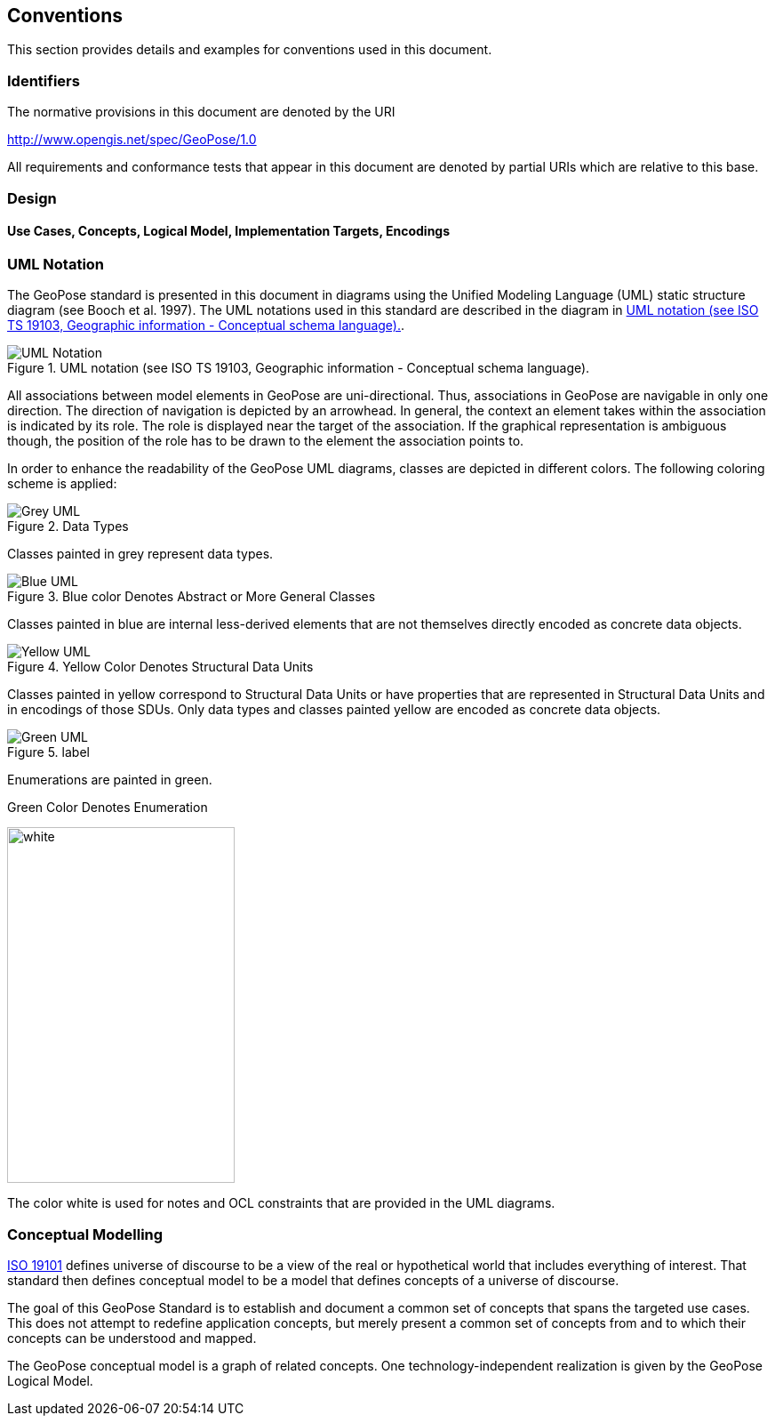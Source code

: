 == Conventions

This section provides details and examples for conventions used in this document. 

=== Identifiers
The normative provisions in this document are denoted by the URI

http://www.opengis.net/spec/GeoPose/1.0

All requirements and conformance tests that appear in this document are denoted by partial URIs which are relative to this base.

=== Design

==== Use Cases, Concepts, Logical Model, Implementation Targets, Encodings
[[conventions-section]]

[[uml_notation_section]]
=== UML Notation

The GeoPose standard is presented in this document in diagrams using the Unified Modeling Language (UML) static structure diagram (see Booch et al. 1997). The UML notations used in this standard are described in the diagram in <<figure-1>>.

[[figure-1]]
.UML notation (see ISO TS 19103, Geographic information - Conceptual schema language).
image::images/UML_Notation.png[align ="center"]

All associations between model elements in GeoPose are uni-directional. Thus, associations in GeoPose are navigable in only one direction. The direction of navigation is depicted by an arrowhead. In general, the context an element takes within the association is indicated by its role. The role is displayed near the target of the association. If the graphical representation is ambiguous though, the position of the role has to be drawn to the element the association points to.


In order to enhance the readability of the GeoPose UML diagrams, classes are depicted in different colors. The following coloring scheme is applied:

[[]]
.Data Types
image::images/Grey_UML.png[align="center"]

Classes painted in grey represent data types.

[[]]
.Blue color Denotes Abstract or More General Classes
image::./images/Blue_UML.png[align="center"]

Classes painted in blue are internal less-derived elements that are not themselves directly encoded as concrete data objects.

[[]]
.Yellow Color Denotes Structural Data Units
image::./images/Yellow_UML.png[align="center"]

Classes painted in yellow correspond to Structural Data Units or have properties that are represented in Structural Data Units and in encodings of those SDUs. Only data types and classes painted yellow are encoded as concrete data objects.

[[]]
.label
image::images/Green_UML.png[align="center"]

Enumerations are painted in green.

[[]]
.Green Color Denotes Enumeration
image:{images/White_UML.png[white,256,400,align="center"]

The color white is used for notes and OCL constraints that are provided in the UML diagrams.


[[conceptual-modeling-description]]
=== Conceptual Modelling

<<iso19101,ISO 19101>> defines universe of discourse to be a view of the real or hypothetical world that includes everything of interest.  That standard then defines conceptual model to be a model that defines concepts of a universe of discourse.

The goal of this GeoPose Standard is to establish and document a common set of concepts that spans the targeted use cases.  This does not attempt to redefine application concepts, but merely present a common set of concepts from and to which their concepts can be understood and mapped.

The GeoPose conceptual model is a graph of related concepts. One technology-independent realization is given by the GeoPose Logical Model.